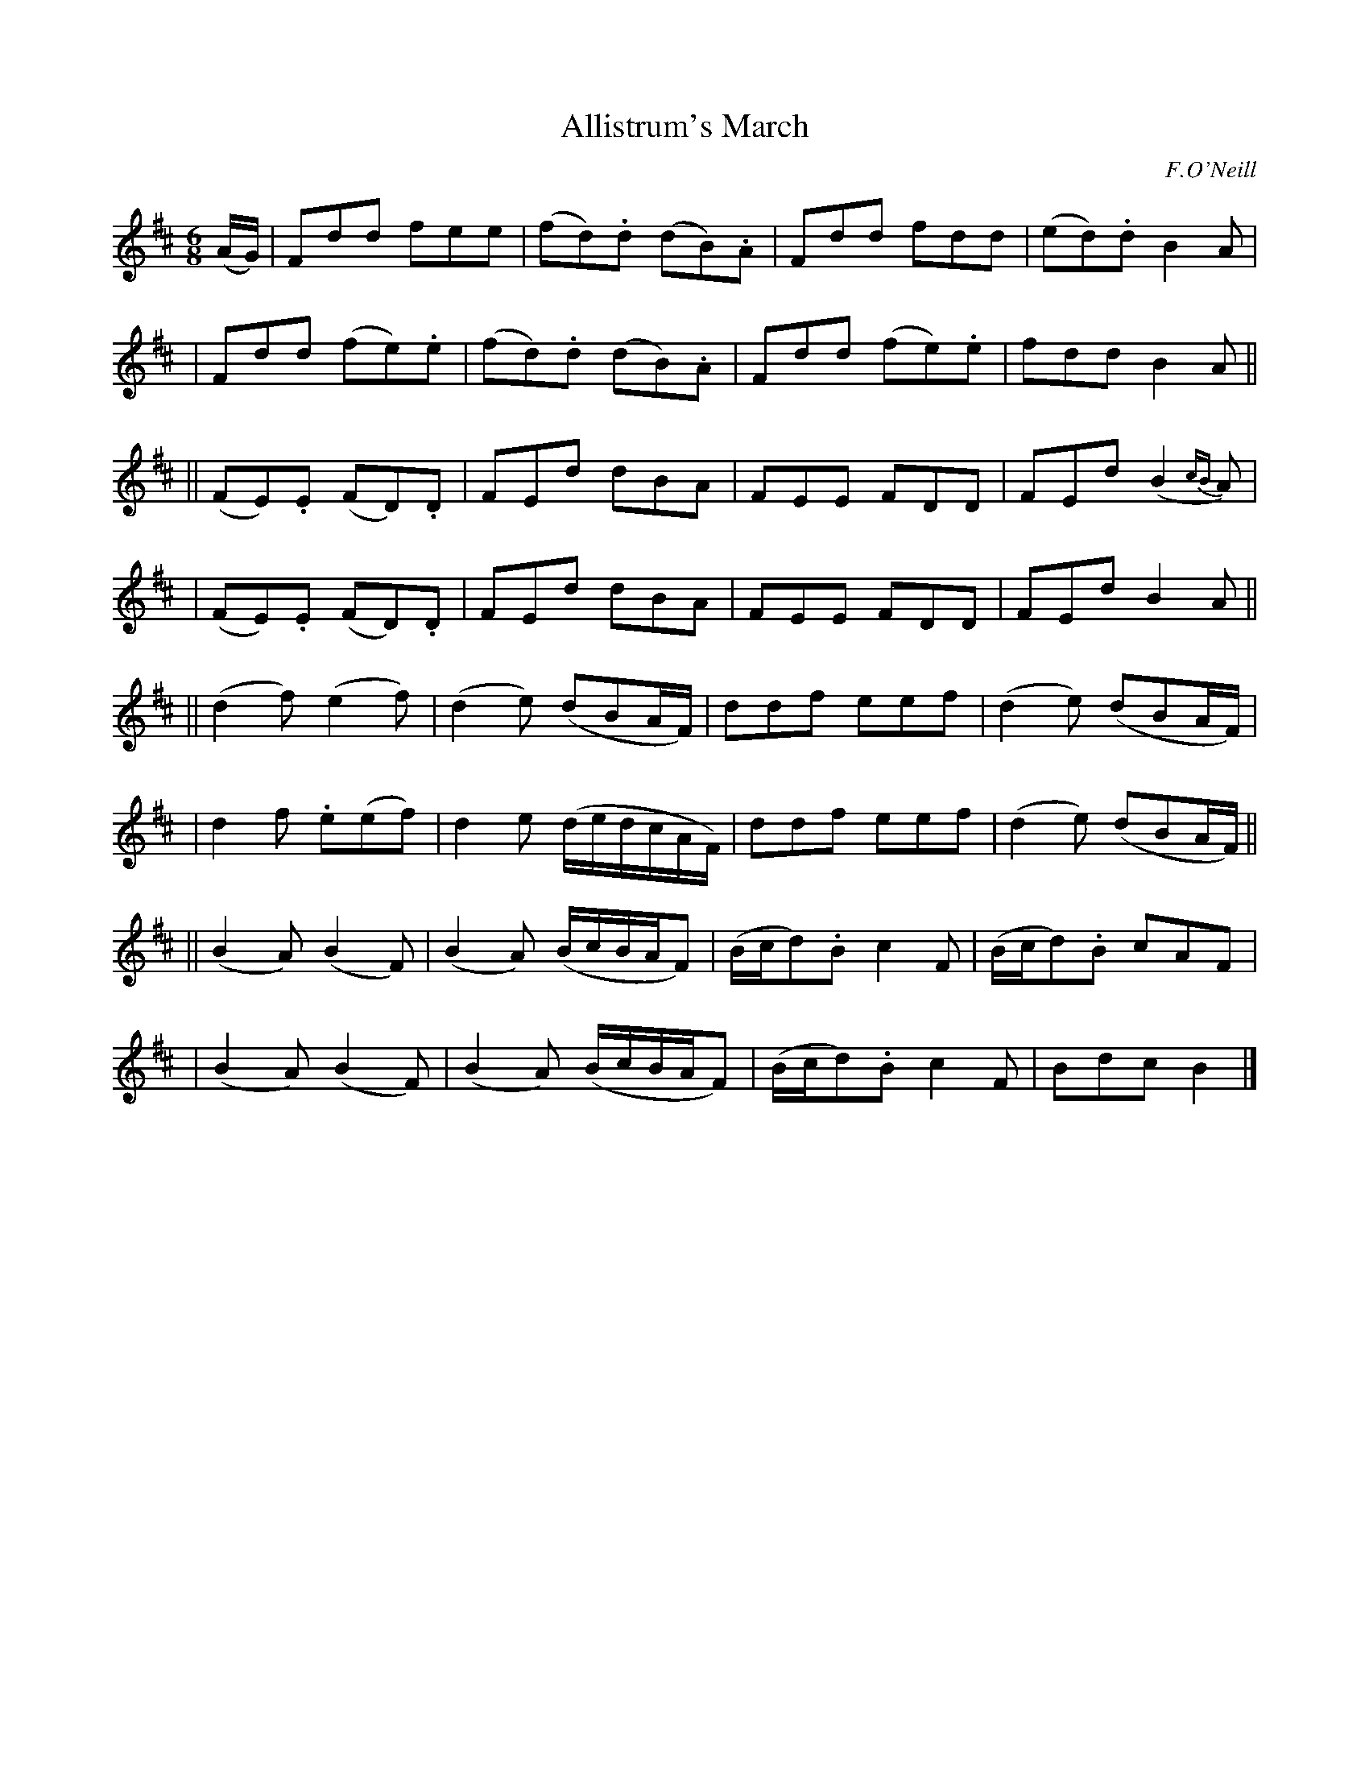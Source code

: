 X: 1802
T: Allistrum's March
R: march, jig
%S: s:8 b:24(4+4+4+4+4+4+4+4)
B: O'Neill's 1850 #1802
O: F.O'Neill
Z: "Transcribed by Bob Safranek, rjs@gsp.org"
M: 6/8
L: 1/8
K: D
(A/G/) \
| Fdd fee    | (fd).d (dB).A | Fdd fdd | (ed).d B2A |
| Fdd (fe).e | (fd).d (dB).A | Fdd (fe).e | fdd B2A ||
|| (FE).E (FD).D | FEd dBA | FEE FDD | FEd (B2{cB}A) |
|  (FE).E (FD).D | FEd dBA | FEE FDD | FEd  B2A ||
|| (d2f) (e2f) | (d2e) (dBA/F/) | ddf eef | (d2 e) (dBA/F/) |
|   d2f .e(ef) |  d2e (d/e/d/c/A/F/) | ddf eef | (d2 e) (dBA/F/) ||
|| (B2A) (B2F) | (B2A) (B/c/B/A/F) | (B/c/d).B c2 F | (B/c/d).B cAF |
|  (B2A) (B2F) | (B2A) (B/c/B/A/F) | (B/c/d).B c2 F | Bdc B2 |]
